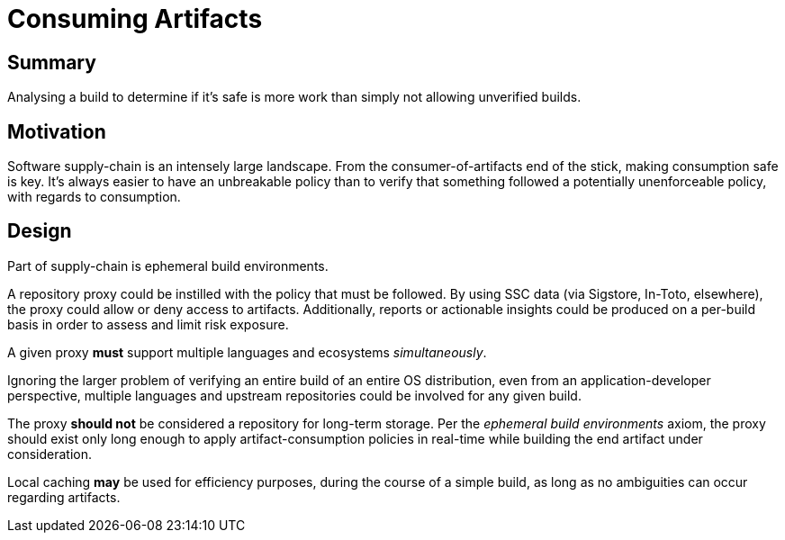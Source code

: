 # Consuming Artifacts

## Summary

Analysing a build to determine if it's safe is more work than simply not allowing unverified builds.

## Motivation

Software supply-chain is an intensely large landscape.
From the consumer-of-artifacts end of the stick, making consumption safe is key.
It's always easier to have an unbreakable policy than to verify that something followed a potentially unenforceable policy, with regards to consumption.

## Design

Part of supply-chain is ephemeral build environments.

A repository proxy could be instilled with the policy that must be followed.
By using SSC data (via Sigstore, In-Toto, elsewhere), the proxy could allow or deny access to artifacts.
Additionally, reports or actionable insights could be produced on a per-build basis in order to assess and limit risk exposure.

A given proxy *must* support multiple languages and ecosystems _simultaneously_.

Ignoring the larger problem of verifying an entire build of an entire OS distribution, even from an application-developer perspective, multiple languages and upstream repositories could be involved for any given build.

The proxy *should not* be considered a repository for long-term storage. Per the _ephemeral build environments_ axiom, the proxy should exist only long enough to apply artifact-consumption policies in real-time while building the end artifact under consideration.

Local caching *may* be used for efficiency purposes, during the course of a simple build, as long as no ambiguities can occur regarding artifacts.